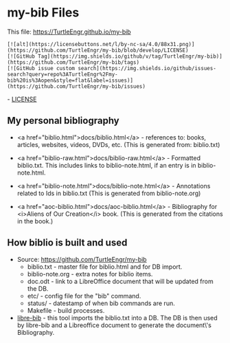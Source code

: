 #+BEGIN_EXPORT html
<!DOCTYPE html>
<html xmlns="http://www.w3.org/1999/xhtml">
<head>
<meta http-equiv="Content-Type" content="text/html;charset=UTF-8"/>
<title>my-bib Files</title>
<link rel="stylesheet"
      href="bib.css" />
</head>
<body>
#+END_EXPORT
* my-bib Files

This file: https://TurtleEngr.github.io/my-bib

#+BEGIN_SRC
[![alt](https://licensebuttons.net/l/by-nc-sa/4.0/88x31.png)](https://github.com/TurtleEngr/my-bib/blob/develop/LICENSE)
[![GitHub Tag](https://img.shields.io/github/v/tag/TurtleEngr/my-bib)](https://github.com/TurtleEngr/my-bib/tags)
[![GitHub issue custom search](https://img.shields.io/github/issues-search?query=repo%3ATurtleEngr%2Fmy-bib%20is%3Aopen&style=flat&label=issues)](https://github.com/TurtleEngr/my-bib/issues)
#+END_SRC

#+BEGIN_EXPORT html
<p><img src="https://licensebuttons.net/l/by-nc-sa/4.0/88x31.png"/> -
<a href="https://github.com/TurtleEngr/my-bib/blob/develop/LICENSE" target="_blank">
LICENSE</a></p>
#+END_EXPORT

** My personal bibliography

+ <a href="biblio.html">docs/biblio.html</a> - references to: books,
  articles, websites, videos, DVDs, etc. (This is generated from:
  biblio.txt)

+ <a href="biblio-raw.html">docs/biblio-raw.html</a> - Formatted
  biblio.txt. This includes links to biblio-note.html, if an entry is
  in biblio-note.html.

+ <a href="biblio-note.html">docs/biblio-note.html</a> - Annotations
  related to Ids in biblio.txt (This is generated from
  biblio-note.org)

+ <a href="aoc-biblio.html">docs/aoc-biblio.html</a> - Bibliography for
  <i>Aliens of Our Creation</i> book. (This is generated from the
  citations in the book.)

** How biblio is built and used

+ Source: https://github.com/TurtleEngr/my-bib
  + biblio.txt - master file for biblio.html and for DB import.
  + biblio-note.org - extra notes for biblio items.
  + doc.odt - link to a LibreOffice document that will be updated from
    the DB.
  + etc/ - config file for the "bib" command.
  + status/ - datestamp of when bib commands are run.
  + Makefile - build processes.

+ [[https://github.com/TurtleEngr/libre-bib][libre-bib]] - this tool imports the biblio.txt into a DB. The DB is
  then used by libre-bib and a Libreoffice document to generate the
  document\'s Bibliography.
